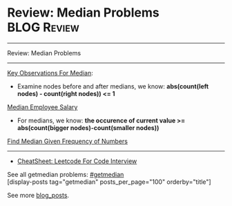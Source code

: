 * Review: Median Problems                                       :BLOG:Review:
#+STARTUP: showeverything
#+OPTIONS: toc:nil \n:t ^:nil creator:nil d:nil
:PROPERTIES:
:type: getmedian, review
:END:
---------------------------------------------------------------------
Review: Median Problems
---------------------------------------------------------------------
#+BEGIN_HTML
<a href="https://github.com/dennyzhang/code.dennyzhang.com/tree/master/review/review-median"><img align="right" width="200" height="183" src="https://www.dennyzhang.com/wp-content/uploads/denny/watermark/github.png" /></a>
#+END_HTML

[[color:#c7254e][Key Observations For Median]]:
- Examine nodes before and after medians, we know: *abs(count(left nodes) - count(right nodes)) <= 1*
[[https://code.dennyzhang.com/median-employee-salary][Median Employee Salary]]

- For medians, we know: *the occurence of current value >= abs(count(bigger nodes)-count(smaller nodes))*
[[https://code.dennyzhang.com/find-median-given-frequency-of-numbers][Find Median Given Frequency of Numbers]]

---------------------------------------------------------------------
- [[https://cheatsheet.dennyzhang.com/cheatsheet-leetcode-A4][CheatSheet: Leetcode For Code Interview]]

See all getmedian problems: [[https://code.dennyzhang.com/tag/getmedian/][#getmedian]]
[display-posts tag="getmedian" posts_per_page="100" orderby="title"]

See more [[https://code.dennyzhang.com/?s=blog+posts][blog_posts]].

#+BEGIN_HTML
<div style="overflow: hidden;">
<div style="float: left; padding: 5px"> <a href="https://www.linkedin.com/in/dennyzhang001"><img src="https://www.dennyzhang.com/wp-content/uploads/sns/linkedin.png" alt="linkedin" /></a></div>
<div style="float: left; padding: 5px"><a href="https://github.com/DennyZhang"><img src="https://www.dennyzhang.com/wp-content/uploads/sns/github.png" alt="github" /></a></div>
<div style="float: left; padding: 5px"><a href="https://www.dennyzhang.com/slack" target="_blank" rel="nofollow"><img src="https://www.dennyzhang.com/wp-content/uploads/sns/slack.png" alt="slack"/></a></div>
</div>
#+END_HTML
